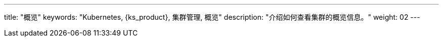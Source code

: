 ---
title: "概览"
keywords: "Kubernetes, {ks_product}, 集群管理, 概览"
description: "介绍如何查看集群的概览信息。"
weight: 02
---

